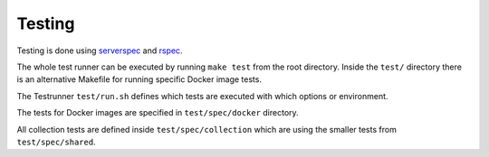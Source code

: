 =======
Testing
=======

Testing is done using serverspec_ and rspec_.

The whole test runner can be executed by running ``make test`` from the root directory. Inside the ``test/`` directory
there is an alternative Makefile for running specific Docker image tests.

The Testrunner ``test/run.sh`` defines which tests are executed with which options or environment.

The tests for Docker images are specified in ``test/spec/docker`` directory.

All collection tests are defined inside ``test/spec/collection`` which are using the smaller tests
from ``test/spec/shared``.

.. _rspec: http://rspec.info/
.. _serverspec: http://serverspec.org/
